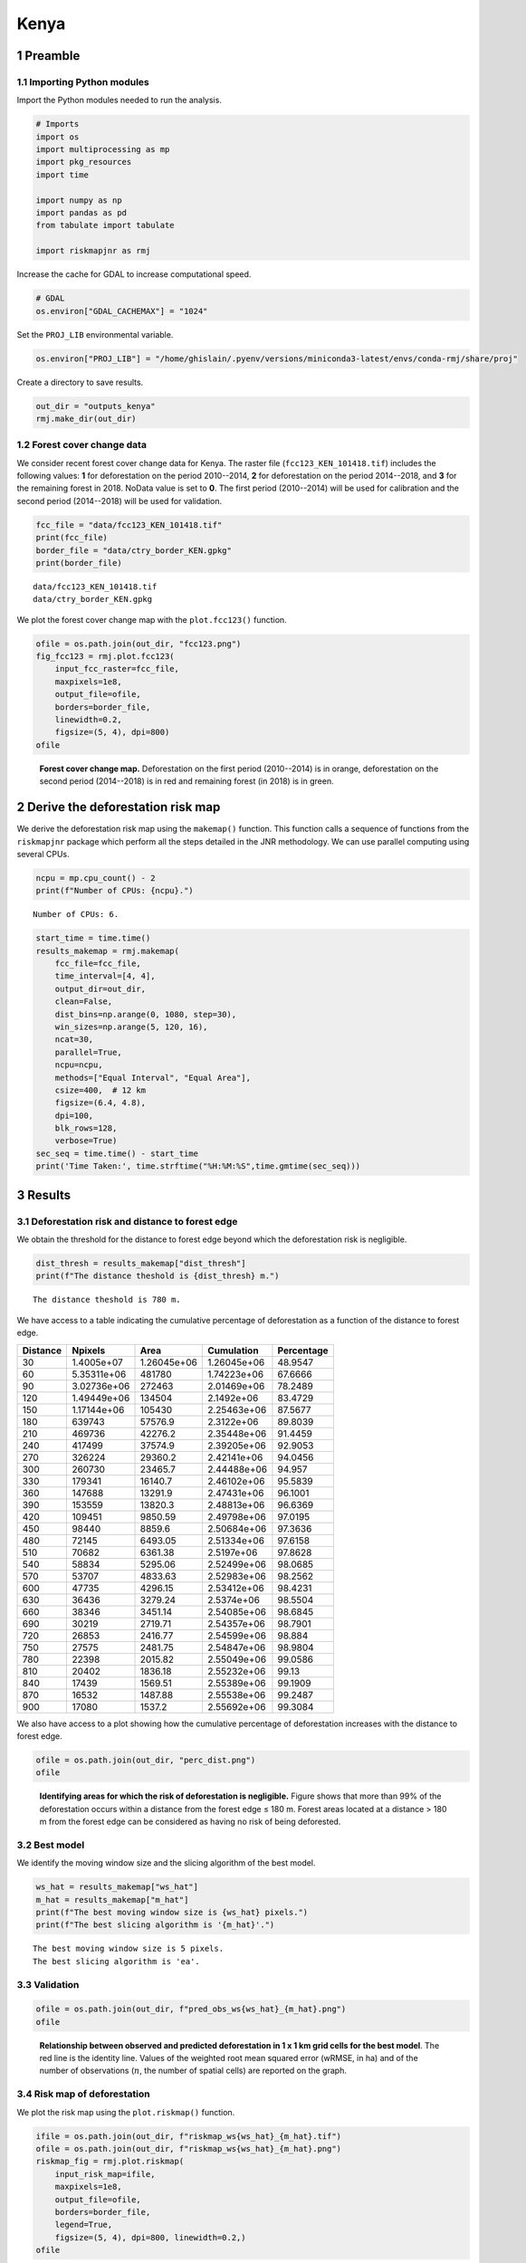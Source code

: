 =====
Kenya
=====




1 Preamble
----------

1.1 Importing Python modules
~~~~~~~~~~~~~~~~~~~~~~~~~~~~

Import the Python modules needed to run the analysis.

.. code:: python

    # Imports
    import os
    import multiprocessing as mp
    import pkg_resources
    import time

    import numpy as np
    import pandas as pd
    from tabulate import tabulate

    import riskmapjnr as rmj

Increase the cache for GDAL to increase computational speed.

.. code:: python

    # GDAL
    os.environ["GDAL_CACHEMAX"] = "1024"

Set the ``PROJ_LIB`` environmental variable.

.. code:: python

    os.environ["PROJ_LIB"] = "/home/ghislain/.pyenv/versions/miniconda3-latest/envs/conda-rmj/share/proj"

Create a directory to save results.

.. code:: python

    out_dir = "outputs_kenya"
    rmj.make_dir(out_dir)

1.2 Forest cover change data
~~~~~~~~~~~~~~~~~~~~~~~~~~~~

We consider recent forest cover change data for Kenya. The raster file (``fcc123_KEN_101418.tif``) includes the following values: **1** for deforestation on the period 2010--2014, **2** for deforestation on the period 2014--2018, and **3** for the remaining forest in 2018. NoData value is set to **0**. The first period (2010--2014) will be used for calibration and the second period (2014--2018) will be used for validation.

.. code:: python

    fcc_file = "data/fcc123_KEN_101418.tif"
    print(fcc_file)
    border_file = "data/ctry_border_KEN.gpkg"
    print(border_file)

::

    data/fcc123_KEN_101418.tif
    data/ctry_border_KEN.gpkg


We plot the forest cover change map with the ``plot.fcc123()`` function.

.. code:: python

    ofile = os.path.join(out_dir, "fcc123.png")
    fig_fcc123 = rmj.plot.fcc123(
        input_fcc_raster=fcc_file,
        maxpixels=1e8,
        output_file=ofile,
        borders=border_file,
        linewidth=0.2,
        figsize=(5, 4), dpi=800)
    ofile

.. _fig:kenya-fccmap:

.. figure:: outputs_kenya/fcc123.png
    :width: 600


    **Forest cover change map.** Deforestation on the first period (2010--2014) is in orange, deforestation on the second period (2014--2018) is in red and remaining forest (in 2018) is in green.

2 Derive the deforestation risk map
-----------------------------------

We derive the deforestation risk map using the ``makemap()`` function. This function calls a sequence of functions from the ``riskmapjnr`` package which perform all the steps detailed in the JNR methodology. We can use parallel computing using several CPUs.

.. code:: python

    ncpu = mp.cpu_count() - 2
    print(f"Number of CPUs: {ncpu}.") 

::

    Number of CPUs: 6.


.. code:: python

    start_time = time.time()
    results_makemap = rmj.makemap(
        fcc_file=fcc_file,
        time_interval=[4, 4],
        output_dir=out_dir,
        clean=False,
        dist_bins=np.arange(0, 1080, step=30),
        win_sizes=np.arange(5, 120, 16),
        ncat=30,
        parallel=True,
        ncpu=ncpu,
        methods=["Equal Interval", "Equal Area"],
        csize=400,  # 12 km
        figsize=(6.4, 4.8),
        dpi=100,
        blk_rows=128,
        verbose=True)
    sec_seq = time.time() - start_time
    print('Time Taken:', time.strftime("%H:%M:%S",time.gmtime(sec_seq)))

3 Results
---------

3.1 Deforestation risk and distance to forest edge
~~~~~~~~~~~~~~~~~~~~~~~~~~~~~~~~~~~~~~~~~~~~~~~~~~

We obtain the threshold for the distance to forest edge beyond which the deforestation risk is negligible.

.. code:: python

    dist_thresh = results_makemap["dist_thresh"]
    print(f"The distance theshold is {dist_thresh} m.")

::

    The distance theshold is 780 m.


We have access to a table indicating the cumulative percentage of deforestation as a function of the distance to forest edge.

.. table::

    +----------+-------------+-------------+-------------+------------+
    | Distance |     Npixels |        Area |  Cumulation | Percentage |
    +==========+=============+=============+=============+============+
    |       30 |  1.4005e+07 | 1.26045e+06 | 1.26045e+06 |    48.9547 |
    +----------+-------------+-------------+-------------+------------+
    |       60 | 5.35311e+06 |      481780 | 1.74223e+06 |    67.6666 |
    +----------+-------------+-------------+-------------+------------+
    |       90 | 3.02736e+06 |      272463 | 2.01469e+06 |    78.2489 |
    +----------+-------------+-------------+-------------+------------+
    |      120 | 1.49449e+06 |      134504 |  2.1492e+06 |    83.4729 |
    +----------+-------------+-------------+-------------+------------+
    |      150 | 1.17144e+06 |      105430 | 2.25463e+06 |    87.5677 |
    +----------+-------------+-------------+-------------+------------+
    |      180 |      639743 |     57576.9 |  2.3122e+06 |    89.8039 |
    +----------+-------------+-------------+-------------+------------+
    |      210 |      469736 |     42276.2 | 2.35448e+06 |    91.4459 |
    +----------+-------------+-------------+-------------+------------+
    |      240 |      417499 |     37574.9 | 2.39205e+06 |    92.9053 |
    +----------+-------------+-------------+-------------+------------+
    |      270 |      326224 |     29360.2 | 2.42141e+06 |    94.0456 |
    +----------+-------------+-------------+-------------+------------+
    |      300 |      260730 |     23465.7 | 2.44488e+06 |     94.957 |
    +----------+-------------+-------------+-------------+------------+
    |      330 |      179341 |     16140.7 | 2.46102e+06 |    95.5839 |
    +----------+-------------+-------------+-------------+------------+
    |      360 |      147688 |     13291.9 | 2.47431e+06 |    96.1001 |
    +----------+-------------+-------------+-------------+------------+
    |      390 |      153559 |     13820.3 | 2.48813e+06 |    96.6369 |
    +----------+-------------+-------------+-------------+------------+
    |      420 |      109451 |     9850.59 | 2.49798e+06 |    97.0195 |
    +----------+-------------+-------------+-------------+------------+
    |      450 |       98440 |      8859.6 | 2.50684e+06 |    97.3636 |
    +----------+-------------+-------------+-------------+------------+
    |      480 |       72145 |     6493.05 | 2.51334e+06 |    97.6158 |
    +----------+-------------+-------------+-------------+------------+
    |      510 |       70682 |     6361.38 |  2.5197e+06 |    97.8628 |
    +----------+-------------+-------------+-------------+------------+
    |      540 |       58834 |     5295.06 | 2.52499e+06 |    98.0685 |
    +----------+-------------+-------------+-------------+------------+
    |      570 |       53707 |     4833.63 | 2.52983e+06 |    98.2562 |
    +----------+-------------+-------------+-------------+------------+
    |      600 |       47735 |     4296.15 | 2.53412e+06 |    98.4231 |
    +----------+-------------+-------------+-------------+------------+
    |      630 |       36436 |     3279.24 |  2.5374e+06 |    98.5504 |
    +----------+-------------+-------------+-------------+------------+
    |      660 |       38346 |     3451.14 | 2.54085e+06 |    98.6845 |
    +----------+-------------+-------------+-------------+------------+
    |      690 |       30219 |     2719.71 | 2.54357e+06 |    98.7901 |
    +----------+-------------+-------------+-------------+------------+
    |      720 |       26853 |     2416.77 | 2.54599e+06 |     98.884 |
    +----------+-------------+-------------+-------------+------------+
    |      750 |       27575 |     2481.75 | 2.54847e+06 |    98.9804 |
    +----------+-------------+-------------+-------------+------------+
    |      780 |       22398 |     2015.82 | 2.55049e+06 |    99.0586 |
    +----------+-------------+-------------+-------------+------------+
    |      810 |       20402 |     1836.18 | 2.55232e+06 |      99.13 |
    +----------+-------------+-------------+-------------+------------+
    |      840 |       17439 |     1569.51 | 2.55389e+06 |    99.1909 |
    +----------+-------------+-------------+-------------+------------+
    |      870 |       16532 |     1487.88 | 2.55538e+06 |    99.2487 |
    +----------+-------------+-------------+-------------+------------+
    |      900 |       17080 |      1537.2 | 2.55692e+06 |    99.3084 |
    +----------+-------------+-------------+-------------+------------+

We also have access to a plot showing how the cumulative percentage of deforestation increases with the distance to forest edge.

.. code:: python

    ofile = os.path.join(out_dir, "perc_dist.png")
    ofile

.. _fig:kenya-perc_dist:

.. figure:: outputs_kenya/perc_dist.png
    :width: 600


    **Identifying areas for which the risk of deforestation is negligible.** Figure shows that more than 99% of the deforestation occurs within a distance from the forest edge ≤ 180 m. Forest areas located at a distance > 180 m from the forest edge can be considered as having no risk of being deforested.

3.2 Best model
~~~~~~~~~~~~~~

We identify the moving window size and the slicing algorithm of the best model.

.. code:: python

    ws_hat = results_makemap["ws_hat"]
    m_hat = results_makemap["m_hat"]
    print(f"The best moving window size is {ws_hat} pixels.")
    print(f"The best slicing algorithm is '{m_hat}'.")

::

    The best moving window size is 5 pixels.
    The best slicing algorithm is 'ea'.

3.3 Validation
~~~~~~~~~~~~~~

.. code:: python

    ofile = os.path.join(out_dir, f"pred_obs_ws{ws_hat}_{m_hat}.png")
    ofile

.. _fig:kenya-pred_obs:

.. figure:: outputs_kenya/pred_obs_ws5_ea.png
    :width: 600


    **Relationship between observed and predicted deforestation in 1 x 1 km grid cells for the best model**. The red line is the identity line. Values of the weighted root mean squared error (wRMSE, in ha) and of the number of observations (:math:`n`, the number of spatial cells) are reported on the graph.

3.4 Risk map of deforestation
~~~~~~~~~~~~~~~~~~~~~~~~~~~~~

We plot the risk map using the ``plot.riskmap()`` function.

.. code:: python

    ifile = os.path.join(out_dir, f"riskmap_ws{ws_hat}_{m_hat}.tif")
    ofile = os.path.join(out_dir, f"riskmap_ws{ws_hat}_{m_hat}.png")
    riskmap_fig = rmj.plot.riskmap(
        input_risk_map=ifile,
        maxpixels=1e8,
        output_file=ofile,
        borders=border_file,
        legend=True,
        figsize=(5, 4), dpi=800, linewidth=0.2,)
    ofile

.. _fig:kenya-riskmap:

.. figure:: outputs_kenya/riskmap_ws5_ea.png
    :width: 600


    **Map of the deforestation risk following the JNR methodology**. Forest pixels are categorized in up to 30 classes of deforestation risk. Forest pixels which belong to the class 0 (in green) are located farther than a distance of 780 m from the forest edge and have a negligible risk of being deforested.
